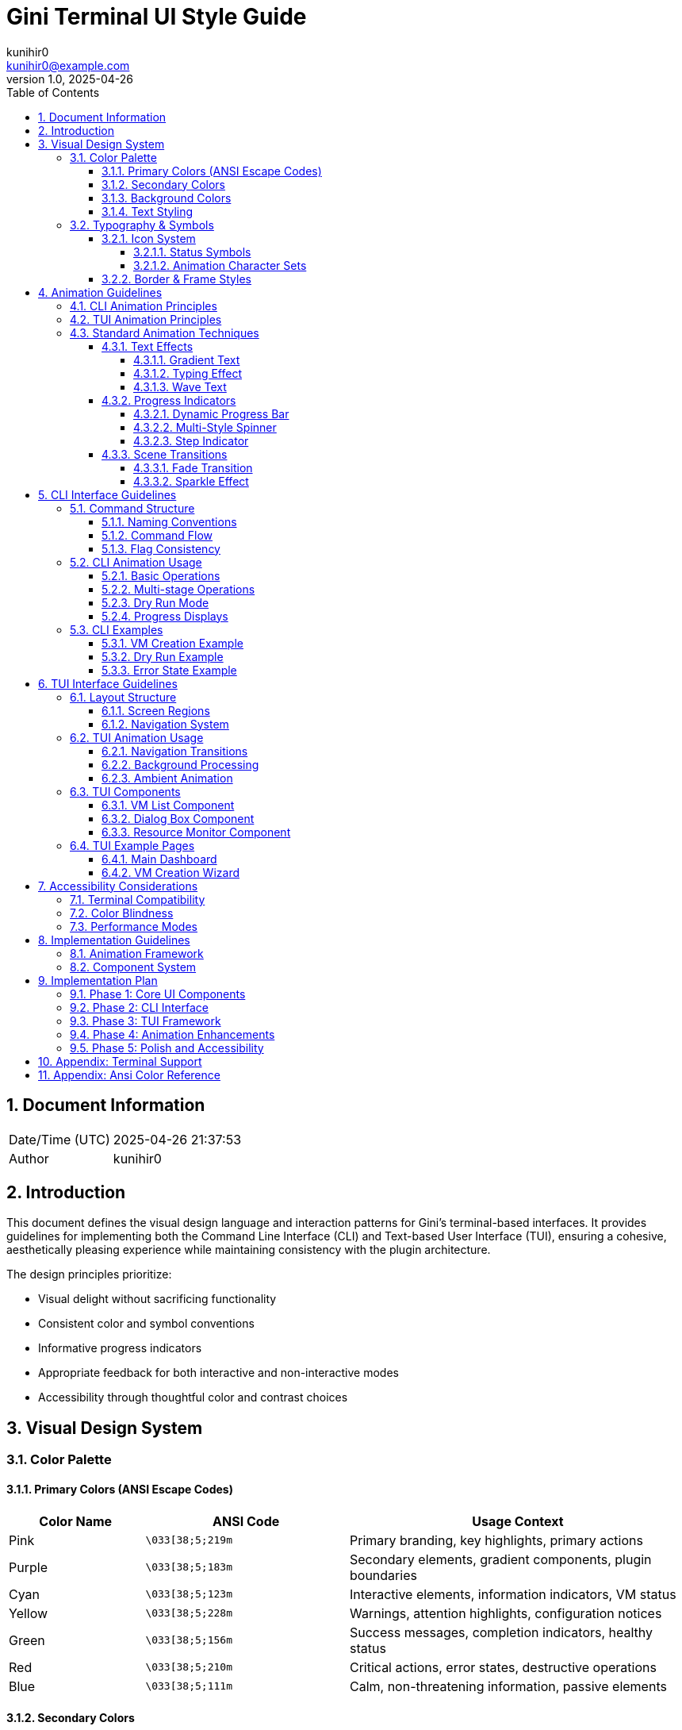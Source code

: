 = Gini Terminal UI Style Guide
:author: kunihir0
:email: kunihir0@example.com
:revdate: 2025-04-26
:revnumber: 1.0
:toc: left
:toclevels: 4
:sectnums:
:sectnumlevels: 4
:imagesdir: images
:source-highlighter: highlight.js
:icons: font
:experimental:

== Document Information

[cols="1,5"]
|===
|Date/Time (UTC) |2025-04-26 21:37:53
|Author |kunihir0
|===

== Introduction

This document defines the visual design language and interaction patterns for Gini's terminal-based interfaces. It provides guidelines for implementing both the Command Line Interface (CLI) and Text-based User Interface (TUI), ensuring a cohesive, aesthetically pleasing experience while maintaining consistency with the plugin architecture.

The design principles prioritize:

* Visual delight without sacrificing functionality
* Consistent color and symbol conventions
* Informative progress indicators
* Appropriate feedback for both interactive and non-interactive modes
* Accessibility through thoughtful color and contrast choices

== Visual Design System

=== Color Palette

==== Primary Colors (ANSI Escape Codes)

[cols="2,3,5"]
|===
|Color Name |ANSI Code |Usage Context

|Pink
|`\033[38;5;219m`
|Primary branding, key highlights, primary actions

|Purple
|`\033[38;5;183m`
|Secondary elements, gradient components, plugin boundaries

|Cyan
|`\033[38;5;123m`
|Interactive elements, information indicators, VM status

|Yellow
|`\033[38;5;228m`
|Warnings, attention highlights, configuration notices

|Green
|`\033[38;5;156m`
|Success messages, completion indicators, healthy status

|Red
|`\033[38;5;210m`
|Critical actions, error states, destructive operations

|Blue
|`\033[38;5;111m`
|Calm, non-threatening information, passive elements
|===

==== Secondary Colors

[cols="2,3,5"]
|===
|Color Name |ANSI Code |Usage Context

|Magenta
|`\033[38;5;201m`
|Special highlights, emphasis, OSX-specific features

|Light Blue
|`\033[38;5;159m`
|Subtle information, background details, help text

|Lavender
|`\033[38;5;147m`
|Gentle prompts, soft interactions, passive states

|Peach
|`\033[38;5;223m`
|Soft warnings, tertiary highlights, minor notices

|Mint
|`\033[38;5;121m`
|Secondary success indicators, resource optimization
|===

==== Background Colors

[cols="2,3,5"]
|===
|Background |ANSI Code |Usage Context

|Black background
|`\033[40m`
|Default background

|Dark background
|`\033[48;5;236m`
|Dialog backgrounds, modal windows

|Purple background
|`\033[45m`
|Highlight areas, selection indicators

|Pink background
|`\033[48;5;219m`
|Current action indicator, critical notices
|===

==== Text Styling

[cols="2,3,4"]
|===
|Style |ANSI Code |Effect

|Bold
|`\033[1m`
|Emphasize important information, commands, options

|Italic
|`\033[3m`
|Descriptions, quotes, supplementary information

|Underline
|`\033[4m`
|Hyperlinks, navigation options, selectable items

|Blink
|`\033[5m`
|Critical warnings only (use sparingly)
|===

=== Typography & Symbols

==== Icon System

===== Status Symbols

[cols="2,2,4"]
|===
|Status |Symbol |Color Coding

|Success
|`✓`
|green

|Warning
|`!`
|yellow

|Error
|`✗`
|red

|Info
|`✧`
|cyan

|Progress
|`→`
|blue

|Star
|`★`
|purple

|VM
|`◈`
|pink

|Plugin
|`⚙`
|cyan
|===

===== Animation Character Sets

[cols="2,4,4"]
|===
|Spinner Type |Characters |Usage Context

|Flower Spinner
|`✿`, `❀`, `✾`, `❁`, `✽`, `✼`, `✻`, `✺`, `✹`, `✸`
|General purpose, default style

|Star Spinner
|`✦`, `✧`, `✩`, `✪`, `✫`, `✬`, `✭`, `✮`
|VM preparation, OpenCore operations

|Braille Spinner
|`⠋`, `⠙`, `⠹`, `⠸`, `⠼`, `⠴`, `⠦`, `⠧`, `⠇`, `⠏`
|Technical operations, filesystem tasks

|Arrows Spinner
|`←`, `↖`, `↑`, `↗`, `→`, `↘`, `↓`, `↙`
|Network operations, data transfers

|Pulse Spinner
|`•`, `○`, `●`, `○`
|Resource monitoring, status checks

|Bounce Spinner
|`⠁`, `⠂`, `⠄`, `⡀`, `⢀`, `⠠`, `⠐`, `⠈`
|Recovery operations, diagnostic tools
|===

==== Border & Frame Styles

[cols="2,3,4"]
|===
|Frame Style |Characters |Usage Context

|Single Frame
|`╭─────╮`
|`│     │`
|`╰─────╯`
|General dialogs, default style

|Double Frame
|`╔═════╗`
|`║     ║`
|`╚═════╝`
|Important notices, critical information

|Bold Frame
|`┏━━━━━┓`
|`┃     ┃`
|`┗━━━━━┛`
|Configuration screens, settings

|Dotted Frame
|`.....`
|`.   .`
|`.....`
|Optional information, tips

|ASCII Frame
|`+-----+`
|`|     |`
|`+-----+`
|Fallback for limited terminals

|Stars Frame
|`✦✧✧✧✧✦`
|`✧   ✧`
|`✦✧✧✧✧✦`
|Special announcements, achievements
|===

== Animation Guidelines

=== CLI Animation Principles

The Command Line Interface should incorporate animations that provide feedback without interfering with information processing:

1. *Progressive Disclosure*: Start with minimal animations for critical information, escalate visual richness for success/completion states
2. *Unobtrusive Progress*: Animations should indicate progress without dominating screen space
3. *Meaningful Motion*: Each animation should convey specific information (not merely decorative)
4. *Speed Consideration*: Animation timing should reflect actual progress, not arbitrary durations
5. *Fallback Options*: All animations must have non-animated alternatives for accessibility and CI/CD environments

=== TUI Animation Principles

The Text User Interface should leverage animations to enhance navigation and provide context:

1. *State Transitions*: Use animations to indicate movement between screens/states
2. *Focus Indicators*: Subtle animations should highlight the current focus point
3. *Background Activity*: Use ambient animations to indicate ongoing background processes
4. *Consistent Language*: Animation patterns should be consistent across similar operations
5. *Performance Impact*: Animations must not cause noticeable performance degradation

=== Standard Animation Techniques

==== Text Effects

===== Gradient Text
Used for headings and important titles to create visual interest:

[source,rust]
----
fn gradient_text(text: &str, colors: &[&str]) -> String {
    let mut result = String::new();
    for (i, char) in text.chars().enumerate() {
        let color_idx = ((i as f32 / text.chars().count() as f32) * colors.len() as f32) as usize;
        result.push_str(&format!("{}{}{}", 
            COLORS[colors[color_idx.min(colors.len() - 1)]], 
            char, 
            COLORS["reset"]));
    }
    result
}
----

===== Typing Effect
Used for introductory text and important notices:

[source,rust]
----
fn typing_effect(text: &str, speed: f32) {
    let stdout = std::io::stdout();
    let mut lock = stdout.lock();
    
    for char in text.chars() {
        // Calculate realistic typing delay with variance
        let variance = 0.3;
        let delay = speed * (1.0 + rand::random::<f32>() * variance - variance/2.0);
        
        // Extra delay for punctuation
        let delay = if ".!?,;:".contains(char) {
            delay * 2.0
        } else {
            delay
        };
        
        write!(lock, "{}", char).unwrap();
        lock.flush().unwrap();
        std::thread::sleep(std::time::Duration::from_secs_f32(delay));
    }
}
----

===== Wave Text
Used for celebratory messages and success indicators:

[source,rust]
----
fn wave_text(text: &str, cycles: usize, amplitude: usize) {
    let term_size = terminal_size();
    let width = term_size.0;
    let mut oscillator = 0.0;
    
    for _ in 0..cycles {
        for step in 0..20 {
            oscillator = std::f32::consts::PI * 2.0 * (step as f32 / 20.0);
            
            // Clear line
            print!("\r{}", " ".repeat(width as usize));
            
            // Print each character with vertical offset
            for (i, ch) in text.chars().enumerate() {
                let char_oscillator = oscillator + (i as f32 * 0.2);
                let offset = (amplitude as f32 * char_oscillator.sin()) as isize;
                
                if offset >= 0 {
                    // Move down and print
                    print!("\x1B[{}B{}\x1B[{}A", offset, ch, offset);
                } else {
                    // Move up and print
                    print!("\x1B[{}A{}\x1B[{}B", offset.abs(), ch, offset.abs());
                }
            }
            
            std::io::stdout().flush().unwrap();
            std::thread::sleep(std::time::Duration::from_millis(50));
        }
    }
}
----

==== Progress Indicators

===== Dynamic Progress Bar
Used for long-running tasks with known progress:

[source,rust]
----
fn progress_bar(
    progress: f32, 
    width: usize, 
    text: &str,
    pulse: bool
) {
    let actual_progress = progress.min(1.0).max(0.0);
    
    // Apply pulse effect if requested
    let effective_progress = if pulse {
        let pulse_amount = (std::time::SystemTime::now()
            .duration_since(std::time::UNIX_EPOCH)
            .unwrap()
            .as_millis() as f32 / 500.0)
            .sin()
            .abs() * 0.05;
            
        actual_progress * (0.95 + pulse_amount)
    } else {
        actual_progress
    };
    
    let filled = (width as f32 * effective_progress) as usize;
    let empty = width - filled;
    
    print!("\r{} [{}{}] {:>5.1}% ", 
        text,
        COLORS["cyan"].to_string() + &"●".repeat(filled) + COLORS["reset"],
        "○".repeat(empty),
        actual_progress * 100.0
    );
    std::io::stdout().flush().unwrap();
}
----

===== Multi-Style Spinner
Used for operations with unknown duration:

[source,rust]
----
fn spinner(text: &str, spinner_type: &str, duration_secs: f32) {
    let frames = match spinner_type {
        "flower" => vec!["✿", "❀", "✾", "❁", "✽", "✼", "✻", "✺", "✹", "✸"],
        "star" => vec!["✦", "✧", "✩", "✪", "✫", "✬", "✭", "✮"],
        "braille" => vec!["⠋", "⠙", "⠹", "⠸", "⠼", "⠴", "⠦", "⠧", "⠇", "⠏"],
        "arrows" => vec!["←", "↖", "↑", "↗", "→", "↘", "↓", "↙"],
        "pulse" => vec!["•", "○", "●", "○"],
        _ => vec!["◐", "◓", "◑", "◒"],
    };
    
    let start = std::time::Instant::now();
    let mut frame_idx = 0;
    
    while start.elapsed().as_secs_f32() < duration_secs {
        print!("\r{} {} ", 
            COLORS["pink"].to_string() + frames[frame_idx] + COLORS["reset"],
            text
        );
        std::io::stdout().flush().unwrap();
        
        frame_idx = (frame_idx + 1) % frames.len();
        std::thread::sleep(std::time::Duration::from_millis(80));
    }
    print!("\r{}\r", " ".repeat(text.len() + 3));
}
----

===== Step Indicator
Used for multi-stage processes:

[source,rust]
----
fn print_step(step: usize, total_steps: usize, message: &str, status: &str) {
    let status_symbol = match status {
        "success" => format!("{} ✓ ", COLORS["green"]),
        "error" => format!("{} ✗ ", COLORS["red"]),
        "warning" => format!("{} ! ", COLORS["yellow"]),
        "progress" => format!("{} → ", COLORS["blue"]),
        _ => format!("{} • ", COLORS["cyan"]),
    };
    
    let progress = format!("[{}/{}]", step, total_steps);
    
    println!("{}{}{} {} {}{}", 
        status_symbol, 
        COLORS["reset"],
        COLORS["purple"],
        progress,
        COLORS["reset"],
        message
    );
}
----

==== Scene Transitions

===== Fade Transition
Used when switching between major interface sections:

[source,rust]
----
fn fade_transition() {
    let term_size = terminal_size();
    let width = term_size.0 as usize;
    let height = term_size.1 as usize;
    
    // Save cursor position
    print!("\x1B[s");
    
    // Characters for gradient effect
    let fade_chars = [" ", "░", "▒", "▓", "█"];
    
    // Fade out
    for &ch in fade_chars.iter().rev() {
        for y in 0..height {
            print!("\x1B[{};1H", y+1);
            print!("{}", ch.repeat(width));
        }
        std::io::stdout().flush().unwrap();
        std::thread::sleep(std::time::Duration::from_millis(80));
    }
    
    // Clear screen
    print!("\x1B[2J\x1B[1;1H");
    
    // Fade in
    for &ch in fade_chars.iter() {
        for y in 0..height {
            print!("\x1B[{};1H", y+1);
            print!("{}", ch.repeat(width));
        }
        std::io::stdout().flush().unwrap();
        std::thread::sleep(std::time::Duration::from_millis(80));
    }
    
    // Restore cursor
    print!("\x1B[u");
    std::io::stdout().flush().unwrap();
}
----

===== Sparkle Effect
Used for completion states and achievements:

[source,rust]
----
fn sparkle_effect(text: &str, duration_secs: f32) {
    let term_size = terminal_size();
    let width = term_size.0 as usize;
    let mid_y = term_size.1 as usize / 2;
    
    let sparkles = ["✨", "✧", "✦", "⋆", "✩", "✫", "✬"];
    let colors = ["pink", "purple", "cyan", "yellow", "blue"];
    
    let text_start = (width - text.len()) / 2;
    let start_time = std::time::Instant::now();
    
    while start_time.elapsed().as_secs_f32() < duration_secs {
        // Clear screen
        print!("\x1B[2J\x1B[1;1H");
        
        // Print centered text
        print!("\x1B[{};{}H{}", mid_y, text_start, text);
        
        // Add random sparkles around the text
        for _ in 0..10 {
            let x = rand::random::<usize>() % width;
            let y_offset = (rand::random::<usize>() % 5) - 2;
            let y = (mid_y as isize + y_offset as isize).max(1) as usize;
            
            let sparkle = sparkles[rand::random::<usize>() % sparkles.len()];
            let color = colors[rand::random::<usize>() % colors.len()];
            
            print!("\x1B[{};{}H{}{}{}", 
                y, 
                x, 
                COLORS[color], 
                sparkle,
                COLORS["reset"]
            );
        }
        
        std::io::stdout().flush().unwrap();
        std::thread::sleep(std::time::Duration::from_millis(50));
    }
}
----

== CLI Interface Guidelines

=== Command Structure

==== Naming Conventions

* Use kebab-case for command and flag names (`create-vm` not `createVM` or `create_vm`)
* Prefix destructive commands with verbs (`remove-vm` not just `vm-remove`)
* Use consistent terminology across similar operations

==== Command Flow

[source]
----
gini <command> [subcommand] [options]
----

Standard command categories:

[cols="1,4"]
|===
|Category |Description

|create
|Creation commands (VMs, configurations, resources)

|list
|Display available resources (VMs, plugins, configs)

|manage
|Management operations (start, stop, modify)

|config
|Configuration commands

|plugin
|Plugin management 

|test
|Testing operations
|===

==== Flag Consistency

* Short flags: Single hyphen with single character (`-v`)
* Long flags: Double hyphen with full name (`--version`)
* Boolean flags don't take values (`--dry-run` not `--dry-run=true`)
* Value flags use equals or space (`--name="My VM"` or `--name "My VM"`)

=== CLI Animation Usage

==== Basic Operations

For simple, quick operations:

[source,rust]
----
fn simple_operation(message: &str) {
    // Display a simple spinner during the operation
    spinner(message, "braille", 1.5);
    println!("{} {}", 
        COLORS["green"] + "✓" + COLORS["reset"],
        message + " completed"
    );
}
----

==== Multi-stage Operations

For complex operations with multiple steps:

[source,rust]
----
fn multi_stage_operation(operation_name: &str, steps: &[&str]) {
    println!("{}", gradient_text(&format!("• {} •", operation_name), 
                              &["purple", "pink", "cyan"]));
    println!();
    
    for (i, step) in steps.iter().enumerate() {
        // Show spinner with current step
        spinner(step, "flower", 0.8 + (i as f32 * 0.1));
        
        // Print completed step
        print_step(i+1, steps.len(), step, "success");
    }
    
    // Add sparkle effect at the end
    sparkle_effect(&format!("✨ {} Completed! ✨", operation_name), 1.2);
}
----

==== Dry Run Mode

Dry run mode should use the same visual style but clearly indicate simulation:

[source,rust]
----
fn dry_run_operation(operation_name: &str, steps: &[&str]) {
    let dry_run_header = format!("[DRY RUN] {}", operation_name);
    
    // Special frame for dry run
    print_boxed_text(&dry_run_header, "single", "yellow");
    println!();
    
    for (i, step) in steps.iter().enumerate() {
        // Print each step with "would" prefix
        print_step(i+1, steps.len(), &format!("Would {}", step), "info");
        std::thread::sleep(std::time::Duration::from_millis(300));
    }
    
    println!("\n{} This was a dry run. No changes were made.", 
        COLORS["yellow"] + "!" + COLORS["reset"]);
}
----

==== Progress Displays

For operations with measurable progress:

[source,rust]
----
fn progress_operation(operation_name: &str, total_steps: usize) {
    println!("{}", operation_name);
    
    for i in 0..=total_steps {
        let progress = i as f32 / total_steps as f32;
        
        // Show pulse effect in the last 10%
        let pulse = progress > 0.9;
        
        progress_bar(
            progress,
            30,
            &format!("Step {}/{}", i, total_steps),
            pulse
        );
        
        std::thread::sleep(std::time::Duration::from_millis(100));
    }
    println!("\n{} Operation complete", 
        COLORS["green"] + "✓" + COLORS["reset"]);
}
----

=== CLI Examples

==== VM Creation Example

[source]
----
$ gini create-vm --name "Monterey Dev" --os-version monterey --ram 8G

✨ Creating macOS VM: Monterey Dev ✨

[1/7] ✓ Validating configuration
[2/7] ✓ Preparing storage volumes
[3/7] ✓ Downloading OpenCore components
[4/7] ✓ Building EFI configuration
[5/7] ✓ Adding recovery image
[6/7] ✓ Generating VM definition
[7/7] ✓ Creating startup script

✨ VM Creation Complete! ✨

Your VM is ready to use. Start it with:
  gini start-vm "Monterey Dev"
----

==== Dry Run Example

[source]
----
$ gini create-vm --name "Monterey Dev" --os-version monterey --dry-run

╭───────────────────────────────────────╮
│ [DRY RUN] Creating VM: Monterey Dev   │
╰───────────────────────────────────────╯

[1/7] • Would validate configuration
[2/7] • Would prepare storage (50GB required)
[3/7] • Would download OpenCore v0.8.5 (15MB)
[4/7] • Would build EFI configuration
[5/7] • Would download recovery image (629MB)
[6/7] • Would generate VM definition
[7/7] • Would create startup script

! This was a dry run. No changes were made.
! Total estimated disk usage: 694MB
----

==== Error State Example

[source]
----
$ gini create-vm --name "Monterey Dev" --ram 128G

✨ Creating macOS VM: Monterey Dev ✨

[1/3] ✓ Validating configuration
[2/3] ✗ Preparing storage volumes

Error: Insufficient free space
Required: 50GB
Available: 23GB

Suggestions:
• Free up disk space
• Specify a smaller disk with --disk-size
• Use a different storage location with --storage-path
----

== TUI Interface Guidelines

=== Layout Structure

==== Screen Regions

[source]
----
┌─────────────────────────────────────────────────┐
│                    Header                       │
├─────────────────────────────────────────────────┤
│                                                 │
│                                                 │
│                  Main Content                   │
│                                                 │
│                                                 │
├──────────────────────┬──────────────────────────┤
│    Status Region     │     Controls/Help        │
└──────────────────────┴──────────────────────────┘
----

==== Navigation System

* Tab navigation between major sections
* Arrow keys for movement within sections
* Enter to select/activate
* Escape to go back/cancel
* Consistent shortcut keys across screens

=== TUI Animation Usage

==== Navigation Transitions

When moving between screens:

[source,rust]
----
fn screen_transition(from_screen: &str, to_screen: &str) {
    // Save current screen state
    app.save_screen_state(from_screen);
    
    // Simple fade transition
    fade_transition();
    
    // Load new screen
    app.load_screen(to_screen);
    
    // Typing effect for screen title
    typing_effect(&format!("• {} •", to_screen.to_uppercase()), 0.02);
}
----

==== Background Processing

For operations running while UI remains interactive:

[source,rust]
----
fn background_task_indicator(task_name: &str, is_active: bool) {
    if is_active {
        // Show subtle spinner in status bar
        let spinner_frames = ["•", "○", "●", "○"];
        let frame = spinner_frames[app.animation_frame % spinner_frames.len()];
        
        status_bar.set_left_text(
            &format!("{} {} {}", 
                COLORS["blue"],
                frame,
                COLORS["reset"] + task_name
            )
        );
    } else {
        status_bar.set_left_text("");
    }
}
----

==== Ambient Animation

Subtle background animations for visual interest:

[source,rust]
----
fn update_ambient_animations() {
    // Only update every few frames for performance
    if app.frame_count % 5 != 0 {
        return;
    }
    
    // Subtle particle effect in empty areas
    if app.settings.enable_ambient_effects {
        for particle in &mut app.ambient_particles {
            // Update position with slight drift
            particle.x += particle.dx;
            particle.y += particle.dy;
            
            // Wrap around screen
            if particle.x < 0.0 { particle.x = app.width as f32; }
            if particle.x > app.width as f32 { particle.x = 0.0; }
            if particle.y < 0.0 { particle.y = app.height as f32; }
            if particle.y > app.height as f32 { particle.y = 0.0; }
            
            // Draw particle if in empty space
            let x = particle.x as usize;
            let y = particle.y as usize;
            if app.is_empty_space(x, y) {
                app.canvas.put_char(
                    x, y, 
                    particle.char,
                    COLORS[particle.color]
                );
            }
        }
    }
}
----

=== TUI Components 

==== VM List Component

[source]
----
┌─ Virtual Machines ───────────────────────────────┐
│ • Monterey Dev                      [Running ✓]  │
│ • Big Sur Test                      [Stopped ○]  │
│ • Ventura Build Server              [Paused ⏸]   │
│ • Catalina Legacy                   [Stopped ○]  │
└─────────────────────────────────────────────────┘
----

[source,rust]
----
fn render_vm_list(vms: &[VirtualMachine], selected_idx: usize) {
    let status_symbols = [
        ("Running", "✓", "green"),
        ("Stopped", "○", "blue"),
        ("Paused", "⏸", "yellow"),
        ("Error", "✗", "red"),
    ];
    
    // Frame header with gradient text
    print_boxed_header("Virtual Machines", "single", &["pink", "purple"]);
    
    for (i, vm) in vms.iter().enumerate() {
        // Find status symbol and color
        let (_, symbol, color) = status_symbols
            .iter()
            .find(|(status, _, _)| status == &vm.status)
            .unwrap_or(&("Unknown", "?", "red"));
            
        // Highlight selected VM
        let prefix = if i == selected_idx { 
            COLORS["pink"] + "• " + COLORS["reset"]
        } else {
            "  ".to_string()
        };
        
        // VM name with status
        println!("{}{}{:30} [{} {}{}]",
            prefix,
            if i == selected_idx { COLORS["bold"] } else { "" },
            vm.name,
            vm.status,
            COLORS[color] + symbol + COLORS["reset"],
            if i == selected_idx { COLORS["reset"] } else { "" }
        );
    }
    
    print_boxed_footer("single");
}
----

==== Dialog Box Component

[source]
----
┏━━━━━━━━━━━━━━━━━━━━━━━━━━━━━━━━━━━━━━━━━━━━━━━━┓
┃               Confirm Action                    ┃
┃                                                 ┃
┃  Are you sure you want to delete this VM?       ┃
┃  This action cannot be undone.                  ┃
┃                                                 ┃
┃          [Cancel]         [Delete]              ┃
┗━━━━━━━━━━━━━━━━━━━━━━━━━━━━━━━━━━━━━━━━━━━━━━━━┛
----

[source,rust]
----
fn show_dialog(title: &str, message: &str, options: &[&str], dangerous: bool) -> usize {
    // Choose frame style based on dialog type
    let frame_style = if dangerous { "bold" } else { "single" };
    let title_colors = if dangerous { 
        vec!["red", "orange"] 
    } else { 
        vec!["cyan", "blue"] 
    };
    
    // Calculate dialog size
    let width = 50;
    let height = 6 + message.lines().count();
    
    // Position at center of screen
    let term_size = terminal_size();
    let start_x = (term_size.0 as usize - width) / 2;
    let start_y = (term_size.1 as usize - height) / 2;
    
    // Save screen content behind dialog
    let saved_area = save_screen_area(start_x, start_y, width, height);
    
    // Draw dialog with slight fade-in
    fade_in_dialog(start_x, start_y, width, height);
    
    // Draw frame and title
    draw_frame(start_x, start_y, width, height, frame_style);
    print_centered_text(start_y + 1, &gradient_text(title, &title_colors));
    
    // Print message
    for (i, line) in message.lines().enumerate() {
        print_centered_text(start_y + 3 + i, line);
    }
    
    // Draw buttons
    let selected = draw_dialog_buttons(start_x, start_y, width, height, options);
    
    // Restore screen when done
    restore_screen_area(saved_area, start_x, start_y, width, height);
    
    selected
}
----

==== Resource Monitor Component

[source]
----
┌─ VM Resources ──────────────────────────────────┐
│ CPU: ████████████████████░░░░░░░░░░  67%        │
│ RAM: █████████████████████████████░  93%        │
│ DSK: ██████░░░░░░░░░░░░░░░░░░░░░░░  24%        │
│ NET: ███░░░░░░░░░░░░░░░░░░░░░░░░░░  12% ↑ 2MB/s│
└─────────────────────────────────────────────────┘
----

[source,rust]
----
fn render_resource_monitor(vm_stats: &VmStats) {
    // Frame with title
    print_boxed_header("VM Resources", "single", &["cyan", "blue"]);
    
    // CPU bar
    let cpu_percentage = (vm_stats.cpu_usage * 100.0) as usize;
    print!("CPU: ");
    render_bar(30, vm_stats.cpu_usage, "green", "cpu_usage > 0.8");
    println!(" {:3}%", cpu_percentage);
    
    // RAM bar
    let ram_percentage = (vm_stats.ram_usage * 100.0) as usize;
    print!("RAM: ");
    render_bar(30, vm_stats.ram_usage, "purple", "ram_usage > 0.9");
    println!(" {:3}%", ram_percentage);
    
    // Disk bar
    let disk_percentage = (vm_stats.disk_usage * 100.0) as usize;
    print!("DSK: ");
    render_bar(30, vm_stats.disk_usage, "blue", "false");
    println!(" {:3}%", disk_percentage);
    
    // Network with transfer rate
    let net_percentage = (vm_stats.net_usage * 100.0) as usize;
    print!("NET: ");
    render_bar(30, vm_stats.net_usage, "cyan", "false");
    println!(" {:3}% {} {}/s", 
        net_percentage,
        if vm_stats.net_tx > vm_stats.net_rx { "↑" } else { "↓" },
        format_bytes(vm_stats.net_tx.max(vm_stats.net_rx))
    );
    
    print_boxed_footer("single");
}

fn render_bar(width: usize, fill: f32, color: &str, alert_condition: &str) {
    let filled_width = (width as f32 * fill) as usize;
    let empty_width = width - filled_width;
    
    // Evaluate alert condition
    let is_alert = match alert_condition {
        "cpu_usage > 0.8" => fill > 0.8,
        "ram_usage > 0.9" => fill > 0.9,
        _ => false
    };
    
    // Choose color based on alert state
    let bar_color = if is_alert { "red" } else { color };
    
    print!("{}{}{}", 
        COLORS[bar_color],
        "█".repeat(filled_width),
        COLORS["reset"] + &"░".repeat(empty_width)
    );
}
----

=== TUI Example Pages

==== Main Dashboard

[source]
----
┌─ Gini ─────────────────────────────────────┐
│                                                 │
│ ✨ Welcome to Gini VM Manager ✨           │
│                                                 │
├─ Virtual Machines ───────────────────────────────┤
│ • Monterey Dev                      [Running ✓]  │
│ • Big Sur Test                      [Stopped ○]  │
│ • Ventura Build Server              [Paused ⏸]   │
│                                                 │
├─ Quick Actions ────────────────────────────────┤
│  [Create VM]    [Start VM]    [Settings]        │
│                                                 │
├─ System Status ─────────────────────────────────┤
│ Storage: 234GB free                             │
│ Plugins: 12 loaded                              │
│                                                 │
└─────────────────────────────────────────────────┘
 [F1] Help   [F5] Refresh   [F10] Quit
----

==== VM Creation Wizard

[source]
----
┌─ Create VM: Step 2/4 ─────────────────────────────┐
│                                                   │
│  Hardware Configuration                           │
│                                                   │
│  ✿ CPU: [_____4_____] cores                       │
│                                                   │
│  ✿ RAM: [____8192____] MB                         │
│                                                   │
│  ✿ Disk: [____50_____] GB                         │
│                                                   │
│  ✿ Graphics: [VFIO Passthrough  ▼]                │
│                                                   │
│  ✿ Network: [Bridged Adapter    ▼]                │
│                                                   │
└───────────────────────────────────────────────────┘
 [⬅ Back]                                  [Next ➡]
----

== Accessibility Considerations

=== Terminal Compatibility

* All visual elements must have fallback options for limited terminals
* Support for both 256-color and basic 16-color terminals
* ASCII alternatives for Unicode characters
* Non-animated alternatives for all animations

=== Color Blindness

* Color is never the sole indicator of status
* All color-based information is supplemented with symbols
* Test color schemes with color blindness simulators
* Maintain sufficient contrast ratios for all text

=== Performance Modes

* Provide a "low animation" mode for slow terminals or remote connections
* Add a "high contrast" mode for visibility-focused display
* Include a "CI/CD" mode with no animations and minimal formatting

== Implementation Guidelines

=== Animation Framework

[source,rust]
----
// Animation trait for standardizing animation interfaces
pub trait Animation {
    fn update(&mut self, delta_time: f32) -> bool;
    fn render(&self);
    fn reset(&mut self);
    fn is_complete(&self) -> bool;
}

// Animation manager for controlling multiple animations
pub struct AnimationManager {
    animations: HashMap<String, Box<dyn Animation>>,
    global_scale: f32,
}

impl AnimationManager {
    pub fn new() -> Self {
        Self {
            animations: HashMap::new(),
            global_scale: 1.0,
        }
    }
    
    pub fn add(&mut self, name: &str, animation: Box<dyn Animation>) {
        self.animations.insert(name.to_string(), animation);
    }
    
    pub fn update(&mut self, delta_time: f32) {
        let scaled_time = delta_time * self.global_scale;
        let mut completed = Vec::new();
        
        for (name, animation) in &mut self.animations {
            if animation.update(scaled_time) {
                completed.push(name.clone());
            }
        }
        
        for name in completed {
            self.animations.remove(&name);
        }
    }
    
    pub fn render(&self) {
        for (_, animation) in &self.animations {
            animation.render();
        }
    }
    
    pub fn set_speed_scale(&mut self, scale: f32) {
        self.global_scale = scale;
    }
}
----

=== Component System

[source,rust]
----
// UI component trait
pub trait UiComponent {
    fn render(&self);
    fn handle_input(&mut self, input: Input) -> Option<UiAction>;
    fn get_bounds(&self) -> Rect;
    fn set_bounds(&mut self, bounds: Rect);
    fn is_focused(&self) -> bool;
    fn set_focused(&mut self, focused: bool);
}

// Standard frame component
pub struct Frame {
    bounds: Rect,
    title: String,
    style: FrameStyle,
    focused: bool,
    title_colors: Vec<String>,
    content: Vec<Box<dyn UiComponent>>,
}

impl Frame {
    pub fn new(title: &str, style: FrameStyle) -> Self {
        Self {
            bounds: Rect::new(0, 0, 40, 10),
            title: title.to_string(),
            style,
            focused: false,
            title_colors: vec!["cyan".to_string()],
            content: Vec::new(),
        }
    }
    
    pub fn with_gradient_title(mut self, colors: Vec<&str>) -> Self {
        self.title_colors = colors.iter().map(|&s| s.to_string()).collect();
        self
    }
    
    pub fn add_component(&mut self, component: Box<dyn UiComponent>) {
        self.content.push(component);
    }
}

impl UiComponent for Frame {
    fn render(&self) {
        let (x, y, width, height) = self.bounds.into();
        
        // Draw frame
        draw_frame(x, y, width, height, &self.style);
        
        // Draw title with gradient
        if !self.title.is_empty() {
            let title = if self.title_colors.len() > 1 {
                gradient_text(&self.title, &self.title_colors.iter().map(|s| s.as_str()).collect::<Vec<_>>())
            } else {
                COLORS[&self.title_colors[0]] + &self.title + COLORS["reset"]
            };
            
            print_centered_text_at(x + width / 2, y, &title);
        }
        
        // Draw child components
        for component in &self.content {
            component.render();
        }
    }
    
    // Other trait method implementations
    fn handle_input(&mut self, input: Input) -> Option<UiAction> {
        // Handle input and route to focused child component
        None
    }
    
    fn get_bounds(&self) -> Rect {
        self.bounds
    }
    
    fn set_bounds(&mut self, bounds: Rect) {
        self.bounds = bounds;
    }
    
    fn is_focused(&self) -> bool {
        self.focused
    }
    
    fn set_focused(&mut self, focused: bool) {
        self.focused = focused;
    }
}
----

== Implementation Plan

=== Phase 1: Core UI Components

* Implement basic text styling and color system
* Create core UI components (frames, text blocks, progress bars)
* Establish animation framework foundation
* Build basic input handling

=== Phase 2: CLI Interface

* Implement complete CLI command structure
* Add CLI-specific animations and progress indicators
* Create command documentation system
* Build error handling and display

=== Phase 3: TUI Framework

* Develop TUI layout system
* Build navigation and focus management
* Implement interactive components
* Create screen transition system

=== Phase 4: Animation Enhancements

* Add advanced text effects
* Implement particles and ambient animations
* Create sophisticated progress indicators
* Build transition effects

=== Phase 5: Polish and Accessibility

* Implement terminal compatibility detection
* Add accessibility modes
* Create configuration system for UI preferences
* Performance optimization for slow terminals

== Appendix: Terminal Support

[cols="2,2,2,2"]
|===
|Terminal |Color Support |Unicode Support |Animation Support

|iTerm2
|Full (24-bit)
|Excellent
|Excellent

|GNOME Terminal
|Full (24-bit)
|Excellent
|Very Good

|Konsole
|Full (24-bit)
|Excellent
|Very Good

|Windows Terminal
|Full (24-bit)
|Very Good
|Very Good

|Alacritty
|Full (24-bit)
|Excellent
|Excellent

|Terminal.app
|Limited (256-color)
|Good
|Fair

|PuTTY
|Limited (256-color)
|Limited
|Fair

|SSH Connections
|Varies
|Varies
|Limited
|===

== Appendix: Ansi Color Reference

[source,rust]
----
// Color codes map
pub static COLORS: phf::Map<&'static str, &'static str> = phf::phf_map! {
    "reset" => "\x1B[0m",
    "bold" => "\x1B[1m",
    "italic" => "\x1B[3m",
    "underline" => "\x1B[4m",
    "blink" => "\x1B[5m",
    "pink" => "\x1B[38;5;219m",
    "purple" => "\x1B[38;5;183m",
    "cyan" => "\x1B[38;5;123m",
    "yellow" => "\x1B[38;5;228m",
    "blue" => "\x1B[38;5;111m",
    "orange" => "\x1B[38;5;216m",
    "green" => "\x1B[38;5;156m",
    "red" => "\x1B[38;5;210m",
    "magenta" => "\x1B[38;5;201m",
    "light_blue" => "\x1B[38;5;159m",
    "lavender" => "\x1B[38;5;147m",
    "peach" => "\x1B[38;5;223m",
    "mint" => "\x1B[38;5;121m",
};
----